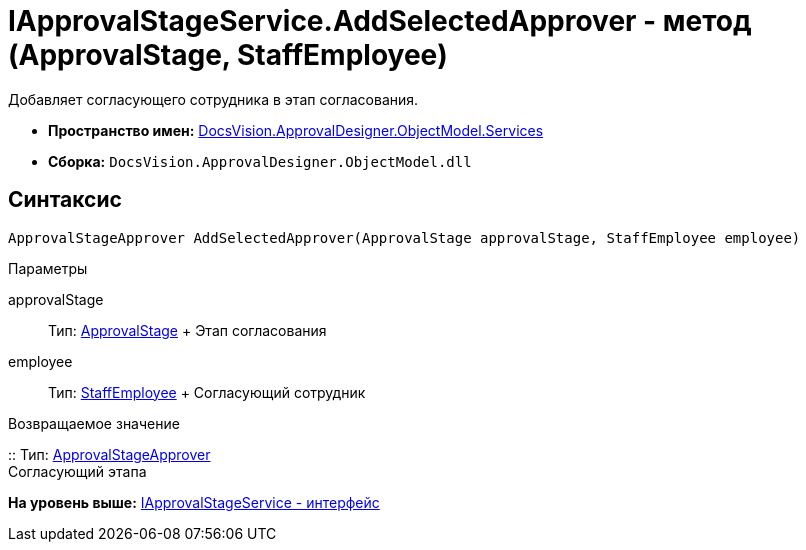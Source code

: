 = IApprovalStageService.AddSelectedApprover - метод (ApprovalStage, StaffEmployee)

Добавляет согласующего сотрудника в этап согласования.

* [.keyword]*Пространство имен:* xref:Services_NS.adoc[DocsVision.ApprovalDesigner.ObjectModel.Services]
* [.keyword]*Сборка:* [.ph .filepath]`DocsVision.ApprovalDesigner.ObjectModel.dll`

== Синтаксис

[source,pre,codeblock,language-csharp]
----
ApprovalStageApprover AddSelectedApprover(ApprovalStage approvalStage, StaffEmployee employee)
----

Параметры

approvalStage::
  Тип: xref:../ApprovalStage_CL.adoc[ApprovalStage]
  +
  Этап согласования
employee::
  Тип: xref:../../../BackOffice/ObjectModel/StaffEmployee_CL.adoc[StaffEmployee]
  +
  Согласующий сотрудник

Возвращаемое значение

::
  Тип: xref:../ApprovalStageApprover_CL.adoc[ApprovalStageApprover]
  +
  Согласующий этапа

*На уровень выше:* xref:../../../../../api/DocsVision/ApprovalDesigner/ObjectModel/Services/IApprovalStageService_IN.adoc[IApprovalStageService - интерфейс]
